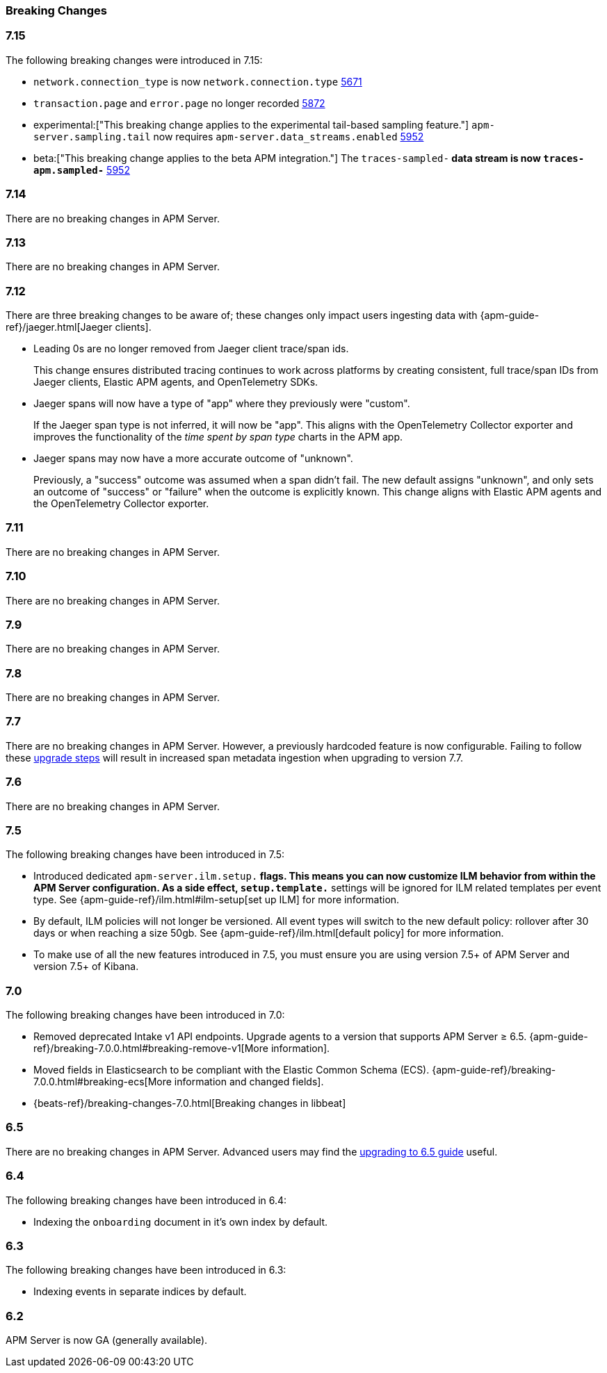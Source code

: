 :issue: https://github.com/elastic/apm-server/issues/
:pull: https://github.com/elastic/apm-server/pull/

[[apm-breaking]]
=== Breaking Changes

// These tagged regions are required for the stack-docs repo includes
// tag::notable-v8-breaking-changes[]
// end::notable-v8-breaking-changes[]
// tag::716-bc[]
// end::716-bc[]

[float]
[[breaking-changes-7.15]]
=== 7.15

The following breaking changes were introduced in 7.15:

- `network.connection_type` is now `network.connection.type` {pull}5671[5671]
- `transaction.page` and `error.page` no longer recorded {pull}5872[5872]
- experimental:["This breaking change applies to the experimental tail-based sampling feature."] `apm-server.sampling.tail` now requires `apm-server.data_streams.enabled` {pull}5952[5952]
- beta:["This breaking change applies to the beta APM integration."] The `traces-sampled-*` data stream is now `traces-apm.sampled-*` {pull}5952[5952]

[float]
[[breaking-changes-7.14]]
=== 7.14
There are no breaking changes in APM Server.

[float]
[[breaking-changes-7.13]]
=== 7.13
There are no breaking changes in APM Server.

[float]
[[breaking-changes-7.12]]
=== 7.12

There are three breaking changes to be aware of;
these changes only impact users ingesting data with
{apm-guide-ref}/jaeger.html[Jaeger clients].

* Leading 0s are no longer removed from Jaeger client trace/span ids.
+
--
This change ensures distributed tracing continues to work across platforms by creating
consistent, full trace/span IDs from Jaeger clients, Elastic APM agents,
and OpenTelemetry SDKs.
--

* Jaeger spans will now have a type of "app" where they previously were "custom".
+
--
If the Jaeger span type is not inferred, it will now be "app".
This aligns with the OpenTelemetry Collector exporter
and improves the functionality of the _time spent by span type_ charts in the APM app.
--

* Jaeger spans may now have a more accurate outcome of "unknown".
+
--
Previously, a "success" outcome was assumed when a span didn't fail.
The new default assigns "unknown", and only sets an outcome of "success" or "failure" when
the outcome is explicitly known.
This change aligns with Elastic APM agents and the OpenTelemetry Collector exporter.
--

[float]
[[breaking-changes-7.11]]
=== 7.11
There are no breaking changes in APM Server.

[float]
[[breaking-changes-7.10]]
=== 7.10
There are no breaking changes in APM Server.

[float]
[[breaking-changes-7.9]]
=== 7.9
There are no breaking changes in APM Server.

[float]
[[breaking-changes-7.8]]
=== 7.8
There are no breaking changes in APM Server.

[float]
[[breaking-changes-7.7]]
=== 7.7
There are no breaking changes in APM Server.
However, a previously hardcoded feature is now configurable.
Failing to follow these <<upgrading-to-77,upgrade steps>> will result in increased span metadata ingestion when upgrading to version 7.7.

[float]
[[breaking-changes-7.6]]
=== 7.6
There are no breaking changes in APM Server.

[float]
[[breaking-changes-7.5]]
=== 7.5
The following breaking changes have been introduced in 7.5:

* Introduced dedicated `apm-server.ilm.setup.*` flags.
This means you can now customize ILM behavior from within the APM Server configuration.
As a side effect, `setup.template.*` settings will be ignored for ILM related templates per event type.
See {apm-guide-ref}/ilm.html#ilm-setup[set up ILM] for more information.

* By default, ILM policies will not longer be versioned.
All event types will switch to the new default policy: rollover after 30 days or when reaching a size 50gb.
See {apm-guide-ref}/ilm.html[default policy] for more information.

* To make use of all the new features introduced in 7.5,
you must ensure you are using version 7.5+ of APM Server and version 7.5+ of Kibana.

[float]
[[breaking-changes-7.0]]
=== 7.0
The following breaking changes have been introduced in 7.0:

* Removed deprecated Intake v1 API endpoints.
Upgrade agents to a version that supports APM Server ≥ 6.5.
{apm-guide-ref}/breaking-7.0.0.html#breaking-remove-v1[More information].
* Moved fields in Elasticsearch to be compliant with the Elastic Common Schema (ECS).
{apm-guide-ref}/breaking-7.0.0.html#breaking-ecs[More information and changed fields].
* {beats-ref}/breaking-changes-7.0.html[Breaking changes in libbeat]

[float]
[[breaking-changes-6.5]]
=== 6.5
There are no breaking changes in APM Server.
Advanced users may find the <<upgrading-to-65,upgrading to 6.5 guide>> useful.

[float]
[[breaking-changes-6.4]]
=== 6.4
The following breaking changes have been introduced in 6.4:

* Indexing the `onboarding` document in it's own index by default.

[float]
[[breaking-changes-6.3]]
=== 6.3
The following breaking changes have been introduced in 6.3:

* Indexing events in separate indices by default.
// * {beats-ref-63}/breaking-changes-6.3.html[Breaking changes in libbeat]

[float]
[[breaking-changes-6.2]]
=== 6.2

APM Server is now GA (generally available).